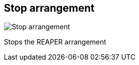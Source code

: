 ifdef::pdf-theme[[[title-bar-stop-arrangement,Stop arrangement]]]
ifndef::pdf-theme[[[title-bar-stop-arrangement,Stop arrangement image:helgobox::generated/screenshots/elements/title-bar/stop-arrangement.png[width=50]]]]
== Stop arrangement

image:helgobox::generated/screenshots/elements/title-bar/stop-arrangement.png[Stop arrangement, role="related thumb right"]

Stops the REAPER arrangement

